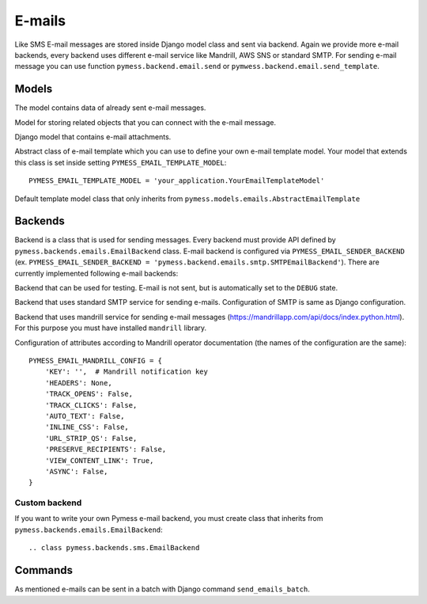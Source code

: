 .. _emails:

E-mails
=======

Like SMS E-mail messages are stored inside Django model class and sent via backend. Again we provide more e-mail backends, every backend uses different e-mail service like Mandrill, AWS SNS or standard SMTP. For sending e-mail message you can use function ``pymess.backend.email.send`` or ``pymwess.backend.email.send_template``.

.. function:: pymess.backend.emails.send(sender, recipient, subject, content, sender_name=None, related_objects=None, attachments=None, tag=None, **email_kwargs)

  Parameter ``sender`` define source e-mail address of the message, you can specify the name of the sender with optional parameter ``sender_name``.  ``recipient`` is destination e-mail address. Subject and HTML content of the e-mail message is defined with  ``subject`` and ``content`` parameters. Attribute ``related_objects`` should contain a list of objects that you want to connect with the send message (with generic relation). Optional parameter ``attachments`` should contains list of files that will be sent with the e-mail in format ``({file name}, {output stream with file content}, {content type})``.  ``tag`` is string mark which is stored with the sent SMS message . The last non required parameter ``**email_kwargs`` is extra data that will be stored inside e-mail message model in field ``extra_data``.

.. function:: pymess.backend.emails.send_template(recipient, slug, context_data, related_objects=None, attachments=None, tag=None)

  The second function is used for sending prepared templates that are stored inside template model (class that extends ``pymess.models.sms.AbstractEmailTemplate``). The first parameter ``recipient`` is e-mail address of the receiver, ``slug`` is key of the template, ``context_data`` is a dictionary that contains context data for rendering e-mail content from the template, ``related_objects`` should contains list of objects that you want to connect with the send message, ``attachments`` should contains list of files that will be send with the e-mail and ``tag`` is string mark which is stored with the sent SMS message.

Models
------

.. class:: pymess.models.emails.EmailMessage

  The model contains data of already sent e-mail messages.

  .. attribute:: created_at

    Django ``DateTimeField``, contains date and time of creation.

  .. attribute:: changed_at

    Django ``DateTimeField``, contains date and time the of last change.

  .. attribute:: sent_at

    Django ``DateTimeField``, contains date and time of sending the e-mail message.

  .. attribute:: recipient

    ``EmailField`` that contains e-mail address of the receiver.

  .. attribute:: sender

    ``EmailField`` that contains e-mail address of th sender.

  .. attribute:: sender_name

    ``CharField`` that contains readable/friendly sender name.

  .. attribute:: subject

    ``TextField``, contains subject of the e-mail message.

  .. attribute:: content

    ``TextField``, contains content of the e-mail message.

  .. attribute:: template_slug

    If e-mail was sent from the template, this attribute cointains key of the template.

  .. attribute:: template

    If e-mail was sent from the template, this attribute contains foreign key of the template. The reason why there is ``template_slug`` and ``template`` fields is that a template instance can be removed and it is good to keep at least the key of the template.

  .. attribute:: state

    Contains the current state of the message. Allowed states are:

      * WAITING - e-mail was not sent to the external service
      * SENDING - e-mail was sent to the external service
      * SENT - e-mail was sent to the receiver
      * ERROR - error was raised during sending of the e-mail message
      * DEBUG - e-mail was not sent because system is in debug mode

  .. attribute:: backend

    Field contains path to the e-mail backend that was used for sending of the SMS message.

  .. attribute:: error

    If error was raised during sending of the SMS message this field contains text description of the error.

  .. attribute:: extra_data

    Extra data stored with ``JSONField``.

  .. attribute:: extra_sender_data

    Extra data related to the e-mail backend stored with ``JSONField``. Every SMS backend can have different extra data.

  .. attribute:: tag

    String tag that you can define during sending SMS message.

  .. attribute:: failed

    Returns ``True`` if SMS ended in ``ERROR`` state.

  .. attribute:: related_objects

    Returns DB manager of ``pymess.models.emails.EmailRelatedObject`` model that are related to the concrete e-mail message.


.. class:: pymess.models.emails.EmailRelatedObject

  Model for storing related objects that you can connect with the e-mail message.

  .. attribute:: created_at

    Django ``DateTimeField``, contains date and time of creation.

  .. attribute:: changed_at

    Django ``DateTimeField``, contains date and time the of last change.

  .. attribute:: email_message

    Foreign key to the e-mail message.

  .. attribute:: content_type

    Content type of the stored model (generic relation)

  .. attribute:: object_id_int

    If a related objects have primary key in integer format the key is stored here. This field uses db index, therefore filtering is much faster.

  .. attribute:: object_id

    Primary key of a related object stored in django ``TextField``.


.. class:: pymess.models.emails.Attachment

  Django model that contains e-mail attachments.

  .. attribute:: created_at

    Django ``DateTimeField``, contains date and time of creation.

  .. attribute:: changed_at

    Django ``DateTimeField``, contains date and time the of last change.

  .. attribute:: email_message

    Foreign key to the e-mail message.

  .. attribute:: content_type

    Django ``CharField``, contains content type of the attachment.

  .. attribute:: file

    Django ``FileField``, contains file which was send to the recipient.


.. class:: pymess.models.emails.AbstractEmailTemplate

  Abstract class of e-mail template which you can use to define your own e-mail template model. Your model that extends this class is set inside setting ``PYMESS_EMAIL_TEMPLATE_MODEL``::

      PYMESS_EMAIL_TEMPLATE_MODEL = 'your_application.YourEmailTemplateModel'

  .. attribute:: created_at

    Django ``DateTimeField``, contains date and time of creation.

  .. attribute:: changed_at

    Django ``DateTimeField``, contains date and time the of last change.

  .. attribute:: slug

    Key of the e-mail template in the string format (Django slug).

  .. attribute:: sender

    ``EmailField`` that contains e-mail address of the sender.

  .. attribute:: sender_name

    ``CharField`` that contains readable/friendly sender name.

  .. attribute:: subject

    ``TextField``, contains subject of the e-mail message. Final e-mail subject is rendered with Django template system by default.

  .. attribute:: body

    Body of the e-mail message. Final e-mail content is rendered with Django template system by default.

  .. method:: get_body()

    Returns body of the model message. You can use it to update e-mail body before rendering.

  .. method:: render_body(context_data)

    Renders template stored inside ``body`` field to the message content. Standard Django template system is used by default.

  .. method:: get_subject()

    Returns subject of the model message. You can use it to update e-mail subject before rendering.

  .. method:: render_subject(context_data)

    Renders template stored inside ``subject`` field to the message content. Standard Django template system is used by default.

  .. method:: can_send(recipient, context_data)

    Returns by default ``True`` value. If you need to restrict sending e-mail template for some reasons, you can override this method.

  .. method:: send(recipient, context_data, related_objects=None, tag=None, attachments=None)

    Checks if message can be sent, renders message content and sends it via defined backend. Finally, the sent message is returned. If message cannot be sent, ``None`` is returned.

.. class:: pymess.models.emails.EmailTemplate

  Default template model class that only inherits from ``pymess.models.emails.AbstractEmailTemplate``


Backends
--------

Backend is a class that is used for sending messages. Every backend must provide API defined by ``pymess.backends.emails.EmailBackend`` class. E-mail backend is configured via ``PYMESS_EMAIL_SENDER_BACKEND`` (ex. ``PYMESS_EMAIL_SENDER_BACKEND = 'pymess.backend.emails.smtp.SMTPEmailBackend'``). There are currently implemented following e-mail backends:

.. class:: pymess.backend.emails.dummy.DummyEmailBackend

  Backend that can be used for testing. E-mail is not sent, but is automatically set to the ``DEBUG`` state.

.. class:: pymess.backend.emails.smtp.SMTPEmailBackend

  Backend that uses standard SMTP service for sending e-mails. Configuration of SMTP is same as Django configuration.

.. class:: pymess.backend.emails.mandrill.MandrillEmailBackend

  Backend that uses mandrill service for sending e-mail messages (https://mandrillapp.com/api/docs/index.python.html). For this purpose you must have installed ``mandrill`` library.

  Configuration of attributes according to Mandrill operator documentation (the names of the configuration are the same)::

    PYMESS_EMAIL_MANDRILL_CONFIG = {
        'KEY': '',  # Mandrill notification key
        'HEADERS': None,
        'TRACK_OPENS': False,
        'TRACK_CLICKS': False,
        'AUTO_TEXT': False,
        'INLINE_CSS': False,
        'URL_STRIP_QS': False,
        'PRESERVE_RECIPIENTS': False,
        'VIEW_CONTENT_LINK': True,
        'ASYNC': False,
    }


Custom backend
^^^^^^^^^^^^^^

If you want to write your own Pymess e-mail backend, you must create class that inherits from ``pymess.backends.emails.EmailBackend``::

.. class pymess.backends.sms.EmailBackend

  .. method:: publish_message(message)

    This method should send e-mail message (obtained from the input argument) and update its state. This method must be overridden in the custom backend.

Commands
--------

As mentioned e-mails can be sent in a batch with Django command ``send_emails_batch``.
